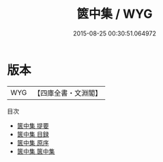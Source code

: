 #+TITLE: 篋中集 / WYG
#+DATE: 2015-08-25 00:30:51.064972
* 版本
 |       WYG|【四庫全書・文淵閣】|
目次
 - [[file:KR4h0008_000.txt::000-1a][篋中集 提要]]
 - [[file:KR4h0008_000.txt::000-3a][篋中集 目録]]
 - [[file:KR4h0008_000.txt::000-6a][篋中集 原序]]
 - [[file:KR4h0008_001.txt::001-1a][篋中集 篋中集]]
